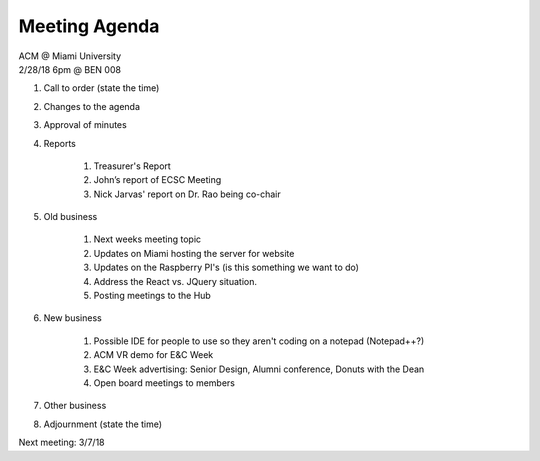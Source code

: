 .. Modeled after https://www.boardeffect.com/blog/board-meeting-agenda-format-template/

Meeting Agenda
==============

| ACM @ Miami University
| 2/28/18 6pm @ BEN 008

#. Call to order (state the time)
#. Changes to the agenda
#. Approval of minutes
#. Reports

    #. Treasurer's Report
    #. John’s report of ECSC Meeting
    #. Nick Jarvas' report on Dr. Rao being co-chair

#. Old business

    #. Next weeks meeting topic
    #. Updates on Miami hosting the server for website
    #. Updates on the Raspberry PI's (is this something we want to do)
    #. Address the React vs. JQuery situation.
    #. Posting meetings to the Hub

#. New business

    #. Possible IDE for people to use so they aren't coding on a notepad (Notepad++?)
    #. ACM VR demo for E&C Week
    #. E&C Week advertising: Senior Design, Alumni conference, Donuts with the Dean
    #. Open board meetings to members

#. Other business
#. Adjournment (state the time)

Next meeting: 3/7/18
